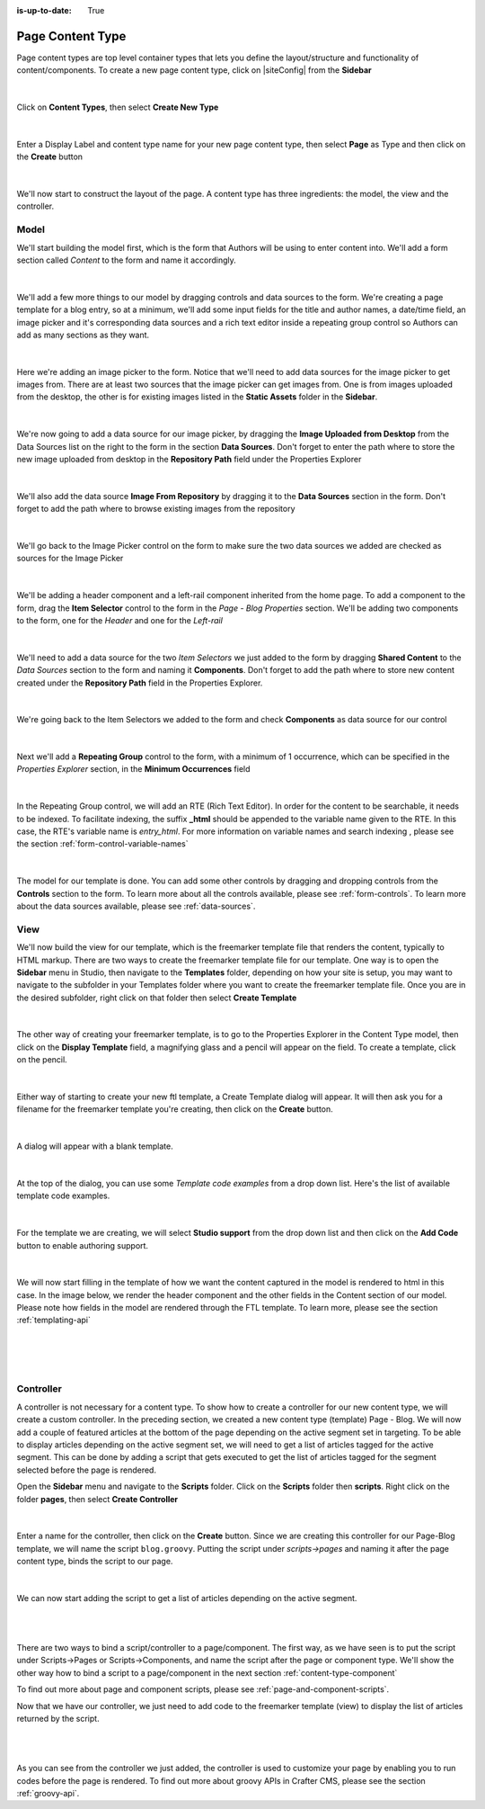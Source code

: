 :is-up-to-date: True

.. index:: Page Content Type

.. _content-type-page:

=================
Page Content Type
=================

Page content types are top level container types that lets you define the layout/structure and functionality of content/components.  To create a new page content type, click on |siteConfig| from the **Sidebar**

.. figure:: /_static/images/templates/templates-site-config.jpg
	:alt: Template Site Config
	:align: center

|

Click on **Content Types**, then select **Create New Type**

.. figure:: /_static/images/templates/templates-create-new-type.png
    :alt: Template Create New Type
    :align: center
    :width: 50%

|

Enter a Display Label and content type name for your new page content type, then select **Page** as Type and then click on the **Create** button

.. figure:: /_static/images/templates/templates-create-new-filled.png
    :alt: Template Create New Type Dialog
    :align: center
    :width: 35%

|

We'll now start to construct the layout of the page.  A content type has three ingredients: the model, the view and the controller.

^^^^^
Model
^^^^^

We'll start building the model first, which is the form that Authors will be using to enter content into.  We'll add a form section called *Content* to the form and name it accordingly.

.. figure:: /_static/images/templates/templates-add-form-section.png
	:alt: Template Add Form Section to Model
	:align: center

|

We'll add a few more things to our model by dragging controls and data sources to the form.  We're creating a page template for a blog entry, so at a minimum, we'll add some input fields for the title and author names, a date/time field, an image picker and it's corresponding data sources and a rich text editor inside a repeating group control so Authors can add as many sections as they want.

.. figure:: /_static/images/templates/templates-add-controls-input.png
	:alt: Template Add Input Fields to the Form
	:align: center

|

Here we're adding an image picker to the form.  Notice that we'll need to add data sources for the image picker to get images from.  There are at least two sources that the image picker can get images from.  One is from images uploaded from the desktop, the other is for existing images listed in the **Static Assets** folder in the **Sidebar**.

.. figure:: /_static/images/templates/templates-add-image-picker.png
	:alt: Template Add Image Picker to Form
	:align: center

|

We're now going to add a data source for our image picker, by dragging the **Image Uploaded from Desktop** from the Data Sources list on the right to the form in the section **Data Sources**.  Don't forget to enter the path where to store the new image uploaded from desktop in the **Repository Path** field under the Properties Explorer

.. figure:: /_static/images/templates/templates-image-desktop-src.png
	:alt: Template Add Desktop Image Source
	:align: center

|

We'll also add the data source **Image From Repository** by dragging it to the **Data Sources** section in the form.  Don't forget to add the path where to browse existing images from the repository

.. figure:: /_static/images/templates/templates-image-existing-src.png
	:alt: Template Add Existing Image Source
	:align: center

|

We'll go back to the Image Picker control on the form to make sure the two data sources we added are checked as sources for the Image Picker

.. figure:: /_static/images/templates/templates-add-img-src.png
	:alt: Template Add Image Sources to Image Picker
	:align: center

|

We'll be adding a header component and a left-rail component inherited from the home page.  To add a component to the form, drag the **Item Selector** control to the form in the *Page - Blog Properties* section.  We'll be adding two components to the form, one for the *Header* and one for the *Left-rail*

.. figure:: /_static/images/templates/templates-add-item-selector.png
	:alt: Template Add Item Selector
	:align: center

|

We'll need to add a data source for the two *Item Selectors* we just added to the form by dragging **Shared Content** to the *Data Sources* section to the form and naming it **Components**. Don't forget to add the path where to store new content created under the **Repository Path** field in the Properties Explorer.

.. figure:: /_static/images/templates/templates-add-item-selector-src.png
	:alt: Template Add Item Selector Source
	:align: center

|


We're going back to the Item Selectors we added to the form and check  **Components** as data source for our control

.. figure:: /_static/images/templates/templates-add-item-sel-src.png
	:alt: Template Check Item Selector Source
	:align: center

|

Next we'll add a **Repeating Group** control to the form,  with a minimum of 1 occurrence, which can be specified in the *Properties Explorer* section, in the **Minimum Occurrences** field

.. figure:: /_static/images/templates/templates-add-repeating-group.png
	:alt: Template Add Repeating Group Control
	:align: center

|

In the Repeating Group control, we will add an RTE (Rich Text Editor).  In order for the content to be searchable, it needs to be indexed.  To facilitate indexing, the suffix **_html** should be appended to the variable name given to the RTE.  In this case, the RTE's variable name is *entry_html*.  For more information on variable names and search indexing , please see the section :ref:`form-control-variable-names`

.. figure:: /_static/images/templates/templates-add-rte.png
	:alt: Template Add Rich Text Editor to Repeating Group Control
	:align: center

|

The model for our template is done.  You can add some other controls by dragging and dropping controls from the **Controls** section to the form.  To learn more about all the controls available, please see :ref:`form-controls`.  To learn more about the data sources available, please see :ref:`data-sources`.

^^^^
View
^^^^

We'll now build the view for our template, which is the freemarker template file that renders the content, typically to HTML markup.
There are two ways to create the freemarker template file for our template.  One way is to open the **Sidebar** menu in Studio, then navigate to the **Templates** folder, depending on how your site is setup, you may want to navigate to the subfolder in your Templates folder where you want to create the freemarker template file.  Once you are in the desired subfolder, right click on that folder then select **Create Template**

.. figure:: /_static/images/templates/templates-ftl-create-sidebar.png
    :alt: Template Create FTL from Sidebar
    :align: center
    :width: 35%

|

The other way of creating your freemarker template, is to go to the Properties Explorer in the Content Type model, then click on the **Display Template** field, a magnifying glass and a pencil will appear on the field.  To create a template, click on the pencil.

.. figure:: /_static/images/templates/templates-ftl-create-properties.png
	:alt: Template Create FTL from Content Type Properties Display Template Field
	:align: center

|

Either way of starting to create your new ftl template, a Create Template dialog will appear.  It will then ask you for a filename for the freemarker template you're creating, then click on the **Create** button.

.. figure:: /_static/images/templates/templates-ftl-create-dialog.png
    :alt: Template FTL Create Template Dialog
    :align: center
    :width: 35%

|

A dialog will appear with a blank template.

.. figure:: /_static/images/templates/templates-ftl-dialog.png
    :alt: Template FTL Dialog
    :width: 65%
    :align: center

|

At the top of the dialog, you can use some *Template code examples* from a drop down list.  Here's the list of available template code examples.

.. figure:: /_static/images/templates/templates-ftl-sample-codes.png
    :alt: Template FTL Code Examples
    :align: center
    :width: 35%

|

For the template we are creating, we will select **Studio support** from  the drop down list and then click on the **Add Code** button to enable authoring support.

.. figure:: /_static/images/templates/templates-ftl-studio-support-sample.png
	:alt: Template FTL Studio Support Code Example
	:align: center

|

We will now start filling in the template of how we want the content captured in the model is rendered to html in this case.  In the image below, we render the header component and the other fields in the Content section of our model.  Please note how fields in the model are rendered through the FTL template.  To learn more, please see the section :ref:`templating-api`

.. figure:: /_static/images/templates/templates-ftl.png
	:alt: Template FTL
	:align: center

|

.. code-block:: html
    :force:
    :caption: *Render header*

    <!-- Header -->
        <@renderComponent component = contentModel.header.item />

|

.. code-block:: html
    :force:
    :caption: *Render content section*
    :linenos:

    <!-- Content -->
      <section>
        <header class="main" <@studio.iceAttr iceGroup="subject"/>>
          <h1>${contentModel.subject!""}</h1>
          <h2>by ${contentModel.author!""}</h2>
        </header>
        <#if contentModel.image??>
          <#assign image = contentModel.image/>
        <#else>
          <#assign image = "/static-assets/images/placeholder.png"/>
        </#if>
        <span class="image main"><img src="${image}" alt="" /></span>
        <#list contentModel.entries.item as item>
          <div <@studio.iceAttr iceGroup="blog"/>>
            ${item.entry_html}
          </div>
          <hr class="major" />
        </#list>
      </section>


|

^^^^^^^^^^
Controller
^^^^^^^^^^

A controller is not necessary for a content type.  To show how to create a controller for our new content type, we will create a custom controller.  In the preceding section, we created a new content type (template) Page - Blog.  We will now add a couple of featured articles at the bottom of the page depending on the active segment set in targeting.  To be able to display articles depending on the active segment set, we will need to get a list of articles tagged for the active segment.  This can be done by adding a script that gets executed to get the list of articles tagged for the segment selected before the page is rendered.

Open the **Sidebar** menu and navigate to the **Scripts** folder.  Click on the **Scripts** folder then **scripts**.  Right click on the folder **pages**, then select **Create Controller**

.. figure:: /_static/images/templates/templates-create-controller.png
	:alt: Template Create Controller
	:align: center

|

Enter a name for the controller, then click on the **Create** button.  Since we are creating this controller for our Page-Blog template, we will name the script ``blog.groovy``.  Putting the script under *scripts->pages* and naming it after the page content type, binds the script to our page.

.. figure:: /_static/images/templates/templates-dialog-create-controller.png
    :alt: Template Dialog Create Controller
    :align: center
    :width: 35%

|

We can now start adding the script to get a list of articles depending on the active segment.

.. figure:: /_static/images/templates/templates-input-script-controller.png
	:alt: Template Controller Script
	:align: center

|

.. code-block:: groovy
    :linenos:

    import org.craftercms.sites.editorial.SearchHelper
    import org.craftercms.sites.editorial.ProfileUtils

    def segment = ProfileUtils.getSegment(profile, siteItemService)
    def searchHelper = new SearchHelper(searchService, urlTransformationService)
    def articles = searchHelper.searchArticles(false, null, segment, 0, 2)

    templateModel.articles = articles

|

There are two ways to bind a script/controller to a page/component.  The first way, as we have seen is to put the script under Scripts->Pages or Scripts->Components, and name the script after the page or component type.  We'll show the other way how to bind a script to a page/component in the next section :ref:`content-type-component`

To find out more about page and component scripts, please see :ref:`page-and-component-scripts`.

Now that we have our controller, we just need to add code to the freemarker template (view) to display the list of articles returned by the script.

.. figure:: /_static/images/templates/templates-controller-added.png
	:alt: Template Modify FTL to Display Controller Script Output
	:align: center

|

.. code-block:: html
    :force:
    :linenos:

    <section>
      <header class="major">
        <h2>Featured Articles</h2>
      </header>

      <div class="posts">
        <#list articles as article>
          <article>
            <a href="${article.url}" class="image">
              <#if article.image??>
                <#assign articleImage = article.image/>
              <#else>
                <#assign articleImage = "/static-assets/images/placeholder.png"/>
              </#if>
              <img src="${articleImage}" alt="" />
            </a>
            <h4><a href="${article.url}">${article.title}</a></h4>
            <p>${article.summary}</p>
            <ul class="actions">
              <li><a href="${article.url}" class="button">More</a></li>
            </ul>
          </article>
        </#list>
      </div>
    </section>

|

As you can see from the controller we just added, the controller is used to customize your page by enabling you to run codes before the page is rendered.  To find out more about groovy APIs in Crafter CMS, please see the section :ref:`groovy-api`.